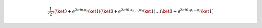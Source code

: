 .. math::

    \dfrac{1}{\sqrt{2^t}} (\ket{0} + e^{2\pi i 0.\varphi_t} \ket{1}) (\ket{0} + e^{2\pi i 0.\varphi_{t-1}\varphi_t} \ket{1}) \dots (\ket{0} + e^{2\pi i 0.\varphi_1 \dots \varphi_t} \ket{1})